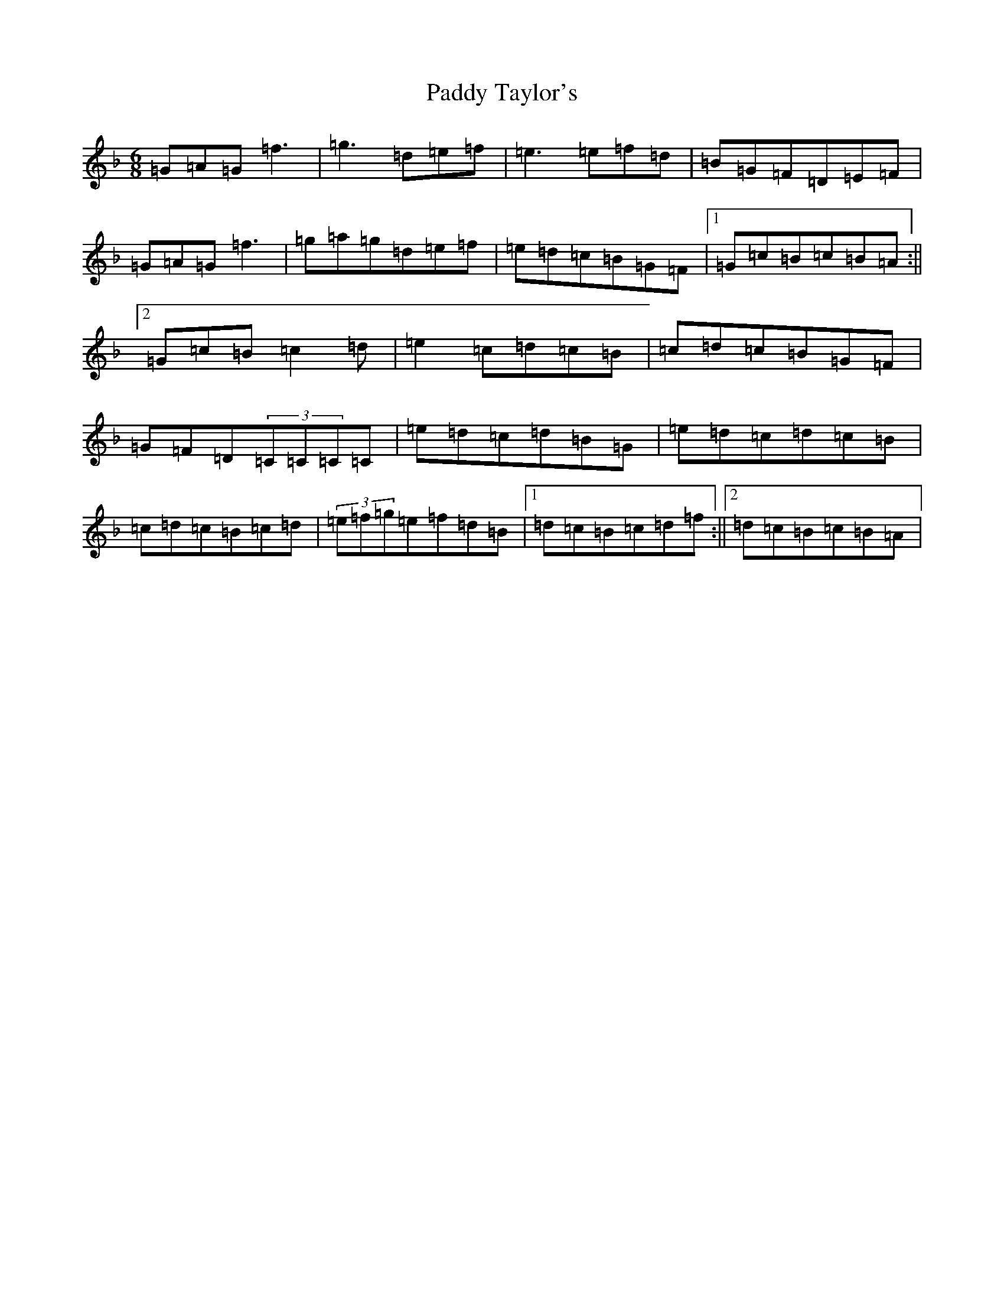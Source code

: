 X: 16553
T: Paddy Taylor's
S: https://thesession.org/tunes/5430#setting5430
Z: A Mixolydian
R: jig
M:6/8
L:1/8
K: C Mixolydian
=G=A=G=f3|=g3=d=e=f|=e3=e=f=d|=B=G=F=D=E=F|=G=A=G=f3|=g=a=g=d=e=f|=e=d=c=B=G=F|1=G=c=B=c=B=A:||2=G=c=B=c2=d|=e2=c=d=c=B|=c=d=c=B=G=F|=G=F=D(3=C=C=C=C|=e=d=c=d=B=G|=e=d=c=d=c=B|=c=d=c=B=c=d|(3=e=f=g=e=f=d=B|1=d=c=B=c=d=f:||2=d=c=B=c=B=A|